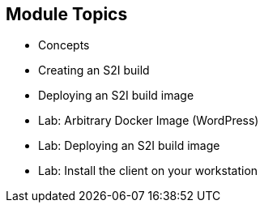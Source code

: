 
== Module Topics

* Concepts
* Creating an S2I build
* Deploying an S2I build image
* Lab: Arbitrary Docker Image (WordPress)
* Lab: Deploying an S2I build image
* Lab:  Install the client on your workstation

ifdef::showscript[]

=== Transcript

Welcome to module 5 of the OpenShift Enterprise Implementation course.

This module covers the following topics:

* Concepts such as build and deployment automation; the definition of Source-to-Image, or S2I; the build process; the `BuildConfig` object; and build strategies
* Creating an S2I build, including creating the build file and understanding the various sections of the build file.
* Deploying an S2I build image, including creating the build environment, starting the build, and using the web console to create an S2I build


endif::showscript[]
